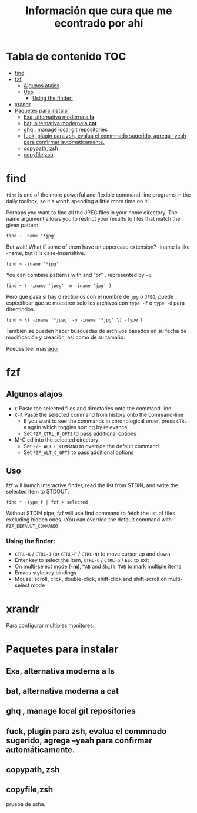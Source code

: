 #+title: Información que cura que me econtrado por ahí
#+description: Notas personales para las diferentes herramientas que me han sido útiles en linux.
* Tabla de contenido :TOC:
- [[#find][find]]
- [[#fzf][fzf]]
  - [[#algunos-atajos][Algunos atajos]]
  - [[#uso][Uso]]
    - [[#using-the-finder][Using the finder:]]
- [[#xrandr][xrandr]]
- [[#paquetes-para-instalar][Paquetes para instalar]]
  - [[#exa-alternativa-moderna-a-ls][Exa, alternativa moderna a *ls*]]
  - [[#bat-alternativa-moderna-a-cat][bat, alternativa moderna a *cat*]]
  - [[#ghq--manage-local-git-repositories][ghq , manage local git repositories]]
  - [[#fuck-plugin-para-zsh-evalua-el-commnado-sugerido-agrega---yeah-para-confirmar-automáticamente][fuck, plugin para zsh, evalua el commnado sugerido, agrega --yeah para confirmar automáticamente.]]
  - [[#copypath-zsh][copypath, zsh]]
  - [[#copyfilezsh][copyfile,zsh]]

* find
~find~ is one of the more powerful and flexible command-line programs in the daily toolbox, so it's worth spending a little more time on it.

Perhaps you want to find all the JPEG files in your home directory. The -name argument allows you to restrict your results to files that match the given pattern.
#+begin_src shell
find ~ -name '*jpg'
#+end_src
But wait! What if some of them have an uppercase extension? -iname is like -name, but it is case-insensitive.
#+begin_src shell
find ~ -iname '*jpg'
#+end_src
You can combine patterns with and "or" , represented by ~-o~.
#+begin_src shell
find ~ ( -iname 'jpeg' -o -iname 'jpg' )
#+end_src
Pero qué pasa si hay directiorios con el nombre de ~jpg~ o ~JPEG~,  puede
especificar que se muestren solo los archivos con ~type -f~ o ~type -d~ para directiorios.
#+begin_src shell
find ~ \( -iname '*jpeg' -o -iname '*jpg' \) -type f
#+end_src
También se pueden hacer búsquedas de archivos basados en su fecha de modificación
y creación, así como de su tamaño.



Puedes leer más [[https://opensource.com/article/18/4/how-use-find-linux][aquí]].

* fzf
** Algunos atajos
+ ~C~  Paste the selected files and directories onto the command-line .
+ ~C-R~ Paste the selected command from history onto the command-line
  + If you want to see the commands in chronological order, press ~CTRL-R~ again which toggles sorting by relevance
  + Set ~FZF_CTRL_R_OPTS~ to pass additional options
+ M-C cd into the selected directory
    + Set ~FZF_ALT_C_COMMAND~ to override the default command
    + Set ~FZF_ALT_C_OPTS~ to pass additional options
** Uso
fzf will launch interactive finder, read the list from STDIN, and write the selected item to STDOUT.
#+begin_src shell
find * -type f | fzf > selected
#+end_src
Without STDIN pipe, fzf will use find command to fetch the list of files
excluding hidden ones. (You can override the default command with
~FZF_DEFAULT_COMMAND~)
*** Using the finder:

    + ~CTRL-K~ / ~CTRL-J~ (or ~CTRL-P~ / ~CTRL-N~) to move cursor up and down
    + Enter key to select the item, ~CTRL-C~ / ~CTRL-G~ / ~ESC~ to exit
    + On multi-select mode (*-m*), ~TAB~ and ~Shift-TAB~ to mark multiple items
    + Emacs style key bindings
    + Mouse: scroll, click, double-click; shift-click and shift-scroll on multi-select mode
* xrandr
Para configurar multiples monitores.
* Paquetes para instalar
** Exa, alternativa moderna a *ls*
** bat, alternativa moderna a *cat*
** ghq , manage local git repositories
** fuck, plugin para zsh, evalua el commnado sugerido, agrega --yeah para confirmar automáticamente.
** copypath, zsh
** copyfile,zsh
prueba de ssha.
